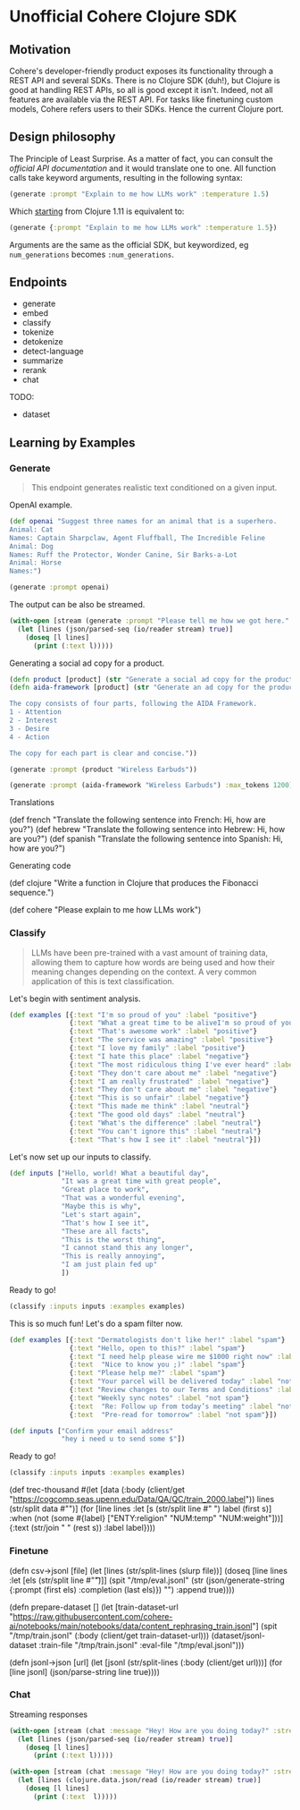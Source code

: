 * Unofficial Cohere Clojure SDK

** Motivation

Cohere's developer-friendly product exposes its functionality through a REST API and several SDKs. There is no Clojure SDK (duh!), but Clojure is good at handling REST APIs, so all is good except it isn't. Indeed, not all features are available via the REST API. For tasks like finetuning custom models, Cohere refers users to their SDKs. Hence the current Clojure port. 

** Design philosophy

The Principle of Least Surprise. As a matter of fact, you can consult the [[official documentation][official API documentation]] and it would translate one to one.
All function calls take keyword arguments, resulting in the following syntax:

#+begin_src clojure
(generate :prompt "Explain to me how LLMs work" :temperature 1.5)
#+end_src

Which [[https://clojure.org/news/2021/03/18/apis-serving-people-and-programs][starting]] from Clojure 1.11 is equivalent to:

#+begin_src clojure
(generate {:prompt "Explain to me how LLMs work" :temperature 1.5})
#+end_src

Arguments are the same as the official SDK, but keywordized, eg ~num_generations~ becomes ~:num_generations~.  

** Endpoints

+ generate
+ embed
+ classify
+ tokenize
+ detokenize
+ detect-language
+ summarize
+ rerank
+ chat

TODO:
+ dataset  
  
** Learning by Examples

*** Generate

#+begin_quote
This endpoint generates realistic text conditioned on a given input.
#+end_quote

OpenAI example.
#+begin_src clojure
(def openai "Suggest three names for an animal that is a superhero.
Animal: Cat
Names: Captain Sharpclaw, Agent Fluffball, The Incredible Feline
Animal: Dog
Names: Ruff the Protector, Wonder Canine, Sir Barks-a-Lot
Animal: Horse
Names:")
#+end_src

#+begin_src clojure
(generate :prompt openai)
#+end_src

The output can be also be streamed.

#+begin_src clojure
(with-open [stream (generate :prompt "Please tell me how we got here." :stream true :max_tokens 1200)]
  (let [lines (json/parsed-seq (io/reader stream) true)]
    (doseq [l lines]
      (print (:text l)))))
 #+end_src

 Generating a social ad copy for a product.

 #+begin_src clojure
(defn product [product] (str "Generate a social ad copy for the product: " product "."))
(defn aida-framework [product] (str "Generate an ad copy for the product: " product ".

The copy consists of four parts, following the AIDA Framework.
1 - Attention
2 - Interest
3 - Desire
4 - Action

The copy for each part is clear and concise."))
 #+end_src

 #+begin_src clojure
(generate :prompt (product "Wireless Earbuds"))
 #+end_src

 #+begin_src clojure
(generate :prompt (aida-framework "Wireless Earbuds") :max_tokens 1200)
 #+end_src

Translations

(def french "Translate the following sentence into French: Hi, how are you?")
(def hebrew "Translate the following sentence into Hebrew: Hi, how are you?")
(def spanish "Translate the following sentence into Spanish: Hi, how are you?")

Generating code

(def clojure "Write a function in Clojure that produces the Fibonacci sequence.")


(def cohere "Please explain to me how LLMs work")


*** Classify

#+begin_quote
LLMs have been pre-trained with a vast amount of training data, allowing them to capture how words are being used and how their meaning changes depending on the context. A very common application of this is text classification.
#+end_quote

Let's begin with sentiment analysis.

#+begin_src clojure
(def examples [{:text "I'm so proud of you" :label "positive"}
               {:text "What a great time to be aliveI'm so proud of you" :label "positive"}
               {:text "That's awesome work" :label "positive"}
               {:text "The service was amazing" :label "positive"}
               {:text "I love my family" :label "positive"}
               {:text "I hate this place" :label "negative"}
               {:text "The most ridiculous thing I've ever heard" :label "negative"}
               {:text "They don't care about me" :label "negative"}
               {:text "I am really frustrated" :label "negative"}
               {:text "They don't care about me" :label "negative"}
               {:text "This is so unfair" :label "negative"}
               {:text "This made me think" :label "neutral"}
               {:text "The good old days" :label "neutral"}
               {:text "What's the difference" :label "neutral"}
               {:text "You can't ignore this" :label "neutral"}
               {:text "That's how I see it" :label "neutral"}])
#+end_src

Let's now set up our inputs to classify.

#+begin_src clojure
(def inputs ["Hello, world! What a beautiful day",
             "It was a great time with great people",
             "Great place to work",
             "That was a wonderful evening",
             "Maybe this is why",
             "Let's start again",
             "That's how I see it",
             "These are all facts",
             "This is the worst thing",
             "I cannot stand this any longer",
             "This is really annoying",
             "I am just plain fed up"
             ])
#+end_src

Ready to go!

#+begin_src clojure
(classify :inputs inputs :examples examples)
#+end_src

This is so much fun! Let's do a spam filter now.

#+begin_src clojure
(def examples [{:text "Dermatologists don't like her!" :label "spam"}
               {:text "Hello, open to this?" :label "spam"}
               {:text "I need help please wire me $1000 right now" :label "spam"}
               {:text  "Nice to know you ;)" :label "spam"}
               {:text "Please help me?" :label "spam"}
               {:text "Your parcel will be delivered today" :label "not spam"}
               {:text "Review changes to our Terms and Conditions" :label "not spam"}
               {:text "Weekly sync notes" :label "not spam"}
               {:text  "Re: Follow up from today’s meeting" :label "not spam"}
               {:text  "Pre-read for tomorrow" :label "not spam"}])
#+end_src

#+begin_src clojure
(def inputs ["Confirm your email address"
             "hey i need u to send some $"])
#+end_src

Ready to go!

#+begin_src clojure
(classify :inputs inputs :examples examples)
#+end_src



(def trec-thousand #(let [data (:body (client/get "https://cogcomp.seas.upenn.edu/Data/QA/QC/train_2000.label"))
                          lines (str/split data #"\n")]
                      (for [line lines
                            :let [s (str/split line #" ")
                                  label (first s)]
                            :when (not (some #{label} ["ENTY:religion" "NUM:temp" "NUM:weight"]))]
                        {:text (str/join " " (rest s))
                         :label  label})))



*** Finetune

(defn csv->jsonl [file]
  (let [lines (str/split-lines (slurp file))]
    (doseq [line lines
          :let [els (str/split line #"\t")]]
      (spit "/tmp/eval.jsonl" (str (json/generate-string {:prompt (first els) :completion (last els)}) "\n") :append true))))

(defn prepare-dataset []
  (let [train-dataset-url "https://raw.githubusercontent.com/cohere-ai/notebooks/main/notebooks/data/content_rephrasing_train.jsonl"]
    (spit "/tmp/train.jsonl" (:body (client/get train-dataset-url)))
    (dataset/jsonl-dataset :train-file "/tmp/train.jsonl" :eval-file "/tmp/eval.jsonl")))

(defn jsonl->json [url]
  (let [jsonl (str/split-lines (:body (client/get url)))]
    (for [line jsonl]
      (json/parse-string line true))))

*** Chat

 Streaming responses
 
 #+begin_src clojure
 (with-open [stream (chat :message "Hey! How are you doing today?" :stream true)]
   (let [lines (json/parsed-seq (io/reader stream) true)]
     (doseq [l lines]
       (print (:text l)))))
 #+end_src


#+begin_src clojure
(with-open [stream (chat :message "Hey! How are you doing today?" :stream true)]
  (let [lines (clojure.data.json/read (io/reader stream) true)]
    (doseq [l lines]
      (print (:text  l)))))
 #+end_src
